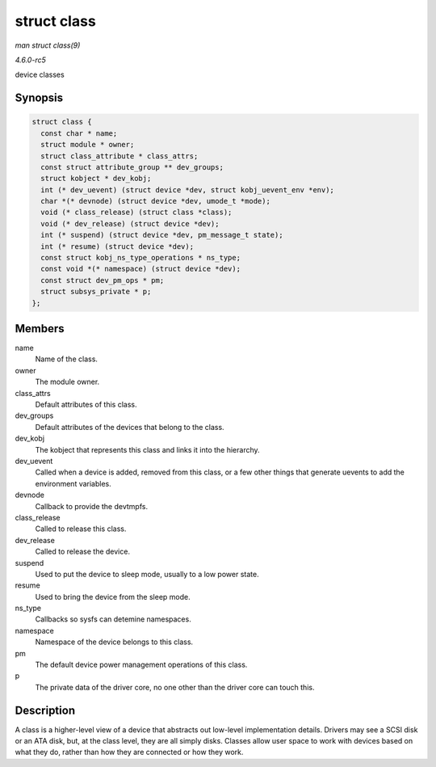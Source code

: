 .. -*- coding: utf-8; mode: rst -*-

.. _API-struct-class:

============
struct class
============

*man struct class(9)*

*4.6.0-rc5*

device classes


Synopsis
========

.. code-block:: c

    struct class {
      const char * name;
      struct module * owner;
      struct class_attribute * class_attrs;
      const struct attribute_group ** dev_groups;
      struct kobject * dev_kobj;
      int (* dev_uevent) (struct device *dev, struct kobj_uevent_env *env);
      char *(* devnode) (struct device *dev, umode_t *mode);
      void (* class_release) (struct class *class);
      void (* dev_release) (struct device *dev);
      int (* suspend) (struct device *dev, pm_message_t state);
      int (* resume) (struct device *dev);
      const struct kobj_ns_type_operations * ns_type;
      const void *(* namespace) (struct device *dev);
      const struct dev_pm_ops * pm;
      struct subsys_private * p;
    };


Members
=======

name
    Name of the class.

owner
    The module owner.

class_attrs
    Default attributes of this class.

dev_groups
    Default attributes of the devices that belong to the class.

dev_kobj
    The kobject that represents this class and links it into the
    hierarchy.

dev_uevent
    Called when a device is added, removed from this class, or a few
    other things that generate uevents to add the environment variables.

devnode
    Callback to provide the devtmpfs.

class_release
    Called to release this class.

dev_release
    Called to release the device.

suspend
    Used to put the device to sleep mode, usually to a low power state.

resume
    Used to bring the device from the sleep mode.

ns_type
    Callbacks so sysfs can detemine namespaces.

namespace
    Namespace of the device belongs to this class.

pm
    The default device power management operations of this class.

p
    The private data of the driver core, no one other than the driver
    core can touch this.


Description
===========

A class is a higher-level view of a device that abstracts out low-level
implementation details. Drivers may see a SCSI disk or an ATA disk, but,
at the class level, they are all simply disks. Classes allow user space
to work with devices based on what they do, rather than how they are
connected or how they work.


.. ------------------------------------------------------------------------------
.. This file was automatically converted from DocBook-XML with the dbxml
.. library (https://github.com/return42/sphkerneldoc). The origin XML comes
.. from the linux kernel, refer to:
..
.. * https://github.com/torvalds/linux/tree/master/Documentation/DocBook
.. ------------------------------------------------------------------------------
